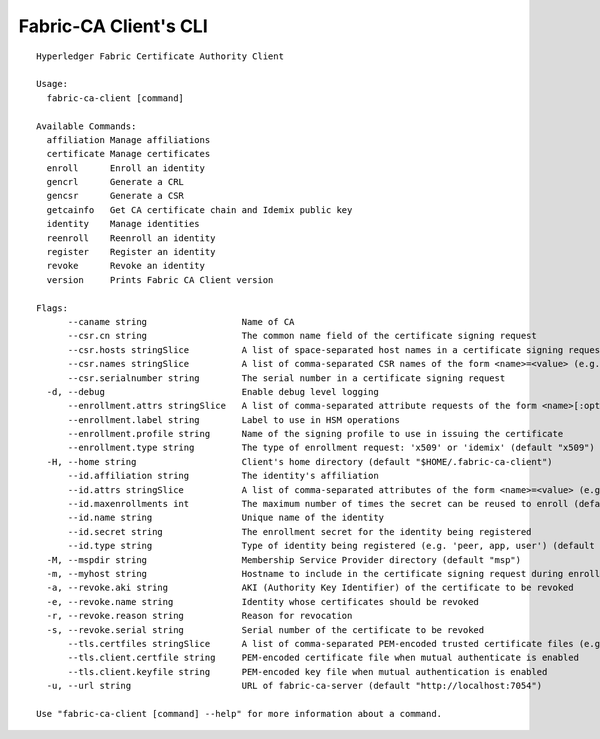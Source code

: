 Fabric-CA Client's CLI
======================

::

    Hyperledger Fabric Certificate Authority Client
    
    Usage:
      fabric-ca-client [command]
    
    Available Commands:
      affiliation Manage affiliations
      certificate Manage certificates
      enroll      Enroll an identity
      gencrl      Generate a CRL
      gencsr      Generate a CSR
      getcainfo   Get CA certificate chain and Idemix public key
      identity    Manage identities
      reenroll    Reenroll an identity
      register    Register an identity
      revoke      Revoke an identity
      version     Prints Fabric CA Client version
    
    Flags:
          --caname string                  Name of CA
          --csr.cn string                  The common name field of the certificate signing request
          --csr.hosts stringSlice          A list of space-separated host names in a certificate signing request
          --csr.names stringSlice          A list of comma-separated CSR names of the form <name>=<value> (e.g. C=CA,O=Org1)
          --csr.serialnumber string        The serial number in a certificate signing request
      -d, --debug                          Enable debug level logging
          --enrollment.attrs stringSlice   A list of comma-separated attribute requests of the form <name>[:opt] (e.g. foo,bar:opt)
          --enrollment.label string        Label to use in HSM operations
          --enrollment.profile string      Name of the signing profile to use in issuing the certificate
          --enrollment.type string         The type of enrollment request: 'x509' or 'idemix' (default "x509")
      -H, --home string                    Client's home directory (default "$HOME/.fabric-ca-client")
          --id.affiliation string          The identity's affiliation
          --id.attrs stringSlice           A list of comma-separated attributes of the form <name>=<value> (e.g. foo=foo1,bar=bar1)
          --id.maxenrollments int          The maximum number of times the secret can be reused to enroll (default CA's Max Enrollment)
          --id.name string                 Unique name of the identity
          --id.secret string               The enrollment secret for the identity being registered
          --id.type string                 Type of identity being registered (e.g. 'peer, app, user') (default "client")
      -M, --mspdir string                  Membership Service Provider directory (default "msp")
      -m, --myhost string                  Hostname to include in the certificate signing request during enrollment (default "$HOSTNAME")
      -a, --revoke.aki string              AKI (Authority Key Identifier) of the certificate to be revoked
      -e, --revoke.name string             Identity whose certificates should be revoked
      -r, --revoke.reason string           Reason for revocation
      -s, --revoke.serial string           Serial number of the certificate to be revoked
          --tls.certfiles stringSlice      A list of comma-separated PEM-encoded trusted certificate files (e.g. root1.pem,root2.pem)
          --tls.client.certfile string     PEM-encoded certificate file when mutual authenticate is enabled
          --tls.client.keyfile string      PEM-encoded key file when mutual authentication is enabled
      -u, --url string                     URL of fabric-ca-server (default "http://localhost:7054")
    
    Use "fabric-ca-client [command] --help" for more information about a command.
